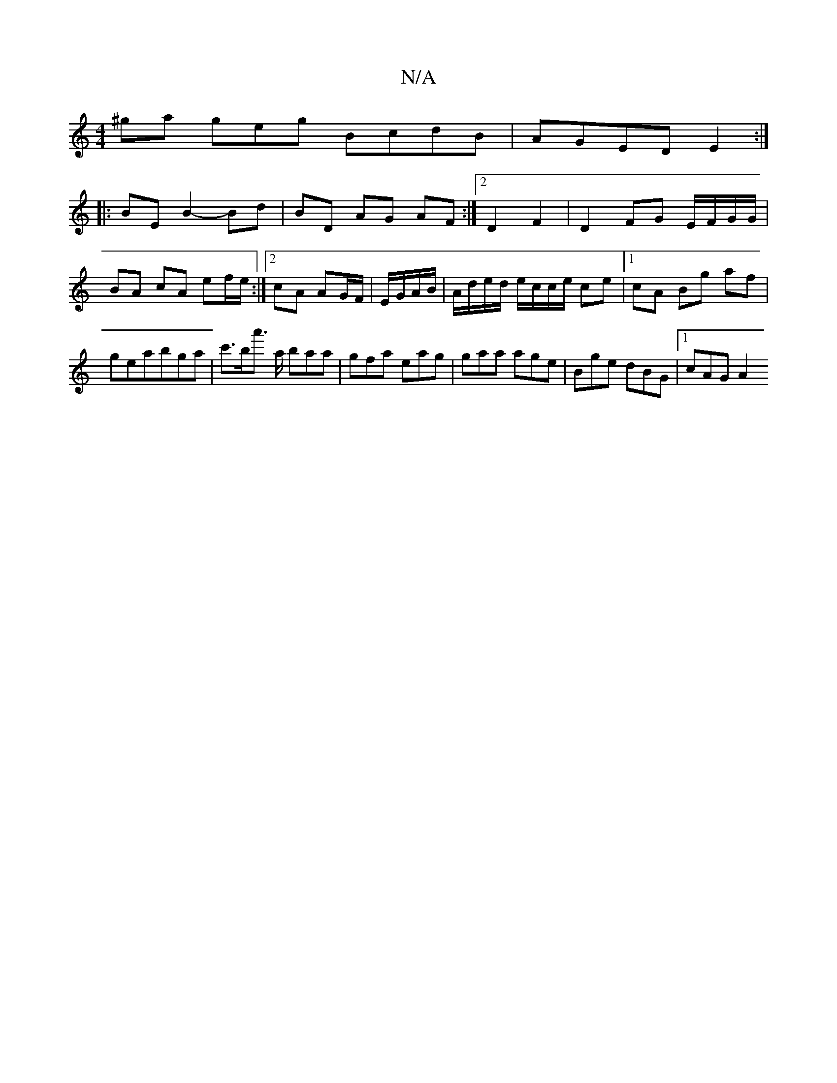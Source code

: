 X:1
T:N/A
M:4/4
R:N/A
K:Cmajor
'^ga geg BcdB | AGED E2:|
|:BE B2- Bd | BD AG AF :|2 D2 F2 | D2 FG E/F/G/G/|BA cA ef/e/:|2 cA AG/F/|E/G/A/B/|A/d/e/d/ e/c/c/e/ ce |[1 cA Bg af|geabga| c'>ba'>' 'A' baa|gfa eag|gaa age|Bge dBG|1 cAG A2